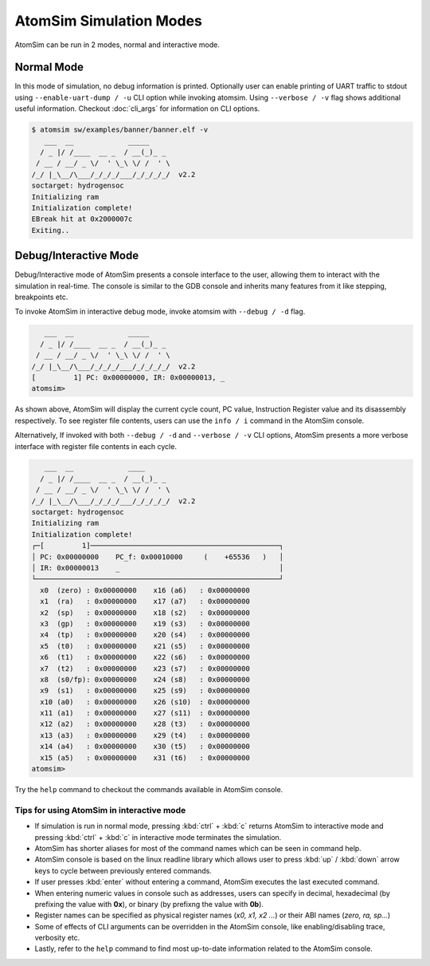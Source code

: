 AtomSim Simulation Modes
#########################

.. _atomsim_normal_mode:

AtomSim can be run in 2 modes, normal and interactive mode.

Normal Mode
************
In this mode of simulation, no debug information is printed. Optionally user can enable printing of UART traffic to
stdout using ``--enable-uart-dump / -u`` CLI option while invoking atomsim. Using ``--verbose / -v`` flag shows
additional useful information. Checkout :doc:`cli_args` for information on CLI options.

.. code-block:: bash
  
  $ atomsim sw/examples/banner/banner.elf -v
     ___  __             _____
    / _ |/ /____  __ _  / __(_)_ _
   / __ / __/ _ \/  ' \_\ \/ /  ' \
  /_/ |_\__/\___/_/_/_/___/_/_/_/_/  v2.2
  soctarget: hydrogensoc
  Initializing ram
  Initialization complete!
  EBreak hit at 0x2000007c
  Exiting..


.. _atomsim_debug_mode:

Debug/Interactive Mode
***********************
Debug/Interactive mode of AtomSim presents a console interface to the user, allowing them to interact with the simulation
in real-time. The console is similar to the GDB console and inherits many features from it like stepping, breakpoints etc.

To invoke AtomSim in interactive debug mode, invoke atomsim with ``--debug / -d`` flag.

.. code-block:: bash

     ___  __             _____
    / _ |/ /____  __ _  / __(_)_ _
   / __ / __/ _ \/  ' \_\ \/ /  ' \
  /_/ |_\__/\___/_/_/_/___/_/_/_/_/  v2.2
  [         1] PC: 0x00000000, IR: 0x00000013, _
  atomsim>


As shown above, AtomSim will display the current cycle count, PC value, Instruction Register value and its disassembly
respectively. To see register file contents, users can use the ``info / i`` command in the AtomSim console.

Alternatively, If invoked with both ``--debug / -d`` and ``--verbose / -v`` CLI options, AtomSim presents a more verbose
interface with register file contents in each cycle.

.. code-block:: bash

     ___  __             ____
    / _ |/ /____  __ _  / __(_)_ _
   / __ / __/ _ \/  ' \_\ \/ /  ' \
  /_/ |_\__/\___/_/_/_/___/_/_/_/_/  v2.2
  soctarget: hydrogensoc
  Initializing ram
  Initialization complete!
  ┌─[         1]─────────────────────────────────────────────┐
  │ PC: 0x00000000    PC_f: 0x00010000     (    +65536   )   │
  │ IR: 0x00000013    _                                      │
  └──────────────────────────────────────────────────────────┘
    x0  (zero) : 0x00000000    x16 (a6)   : 0x00000000
    x1  (ra)   : 0x00000000    x17 (a7)   : 0x00000000
    x2  (sp)   : 0x00000000    x18 (s2)   : 0x00000000
    x3  (gp)   : 0x00000000    x19 (s3)   : 0x00000000
    x4  (tp)   : 0x00000000    x20 (s4)   : 0x00000000
    x5  (t0)   : 0x00000000    x21 (s5)   : 0x00000000
    x6  (t1)   : 0x00000000    x22 (s6)   : 0x00000000
    x7  (t2)   : 0x00000000    x23 (s7)   : 0x00000000
    x8  (s0/fp): 0x00000000    x24 (s8)   : 0x00000000
    x9  (s1)   : 0x00000000    x25 (s9)   : 0x00000000
    x10 (a0)   : 0x00000000    x26 (s10)  : 0x00000000
    x11 (a1)   : 0x00000000    x27 (s11)  : 0x00000000
    x12 (a2)   : 0x00000000    x28 (t3)   : 0x00000000
    x13 (a3)   : 0x00000000    x29 (t4)   : 0x00000000
    x14 (a4)   : 0x00000000    x30 (t5)   : 0x00000000
    x15 (a5)   : 0x00000000    x31 (t6)   : 0x00000000
  atomsim>

Try the ``help`` command to checkout the commands available in AtomSim console.

Tips for using AtomSim in interactive mode
===========================================
- If simulation is run in normal mode, pressing :kbd:`ctrl` + :kbd:`c` returns AtomSim to interactive mode and pressing
  :kbd:`ctrl` + :kbd:`c` in interactive mode terminates the simulation.
- AtomSim has shorter aliases for most of the command names which can be seen in command help.
- AtomSim console is based on the linux readline library which allows user to press :kbd:`up` / :kbd:`down` arrow keys
  to cycle between previously entered commands.
- If user presses :kbd:`enter` without entering a command, AtomSim executes the last executed command.
- When entering numeric values in console such as addresses, users can specify in decimal, hexadecimal (by prefixing
  the value with **0x**), or binary (by prefixng the value with **0b**).
- Register names can be specified as physical register names (*x0, x1, x2 ...*) or their ABI names (*zero, ra, sp...*)
- Some of effects of CLI arguments can be overridden in the AtomSim console, like enabling/disabling trace, verbosity etc.
- Lastly, refer to the ``help`` command to find most up-to-date information related to the AtomSim console.
